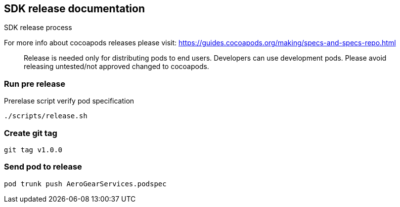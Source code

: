 == SDK release documentation

SDK release process

For more info about cocoapods releases please visit:
https://guides.cocoapods.org/making/specs-and-specs-repo.html

> Release is needed only for distributing pods to end users.
Developers can use development pods. Please avoid releasing untested/not approved changed to cocoapods.

=== Run pre release

Prerelase script verify pod specification

----
./scripts/release.sh
----

=== Create git tag

----
git tag v1.0.0
----

=== Send pod to release
----
pod trunk push AeroGearServices.podspec
----
